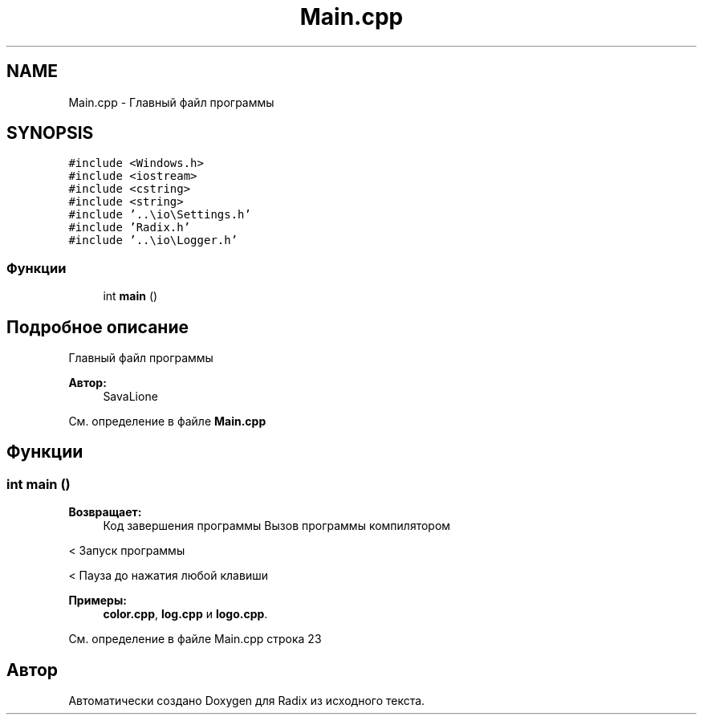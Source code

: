 .TH "Main.cpp" 3 "Сб 16 Дек 2017" "Radix" \" -*- nroff -*-
.ad l
.nh
.SH NAME
Main.cpp \- Главный файл программы  

.SH SYNOPSIS
.br
.PP
\fC#include <Windows\&.h>\fP
.br
\fC#include <iostream>\fP
.br
\fC#include <cstring>\fP
.br
\fC#include <string>\fP
.br
\fC#include '\&.\&.\\io\\Settings\&.h'\fP
.br
\fC#include 'Radix\&.h'\fP
.br
\fC#include '\&.\&.\\io\\Logger\&.h'\fP
.br

.SS "Функции"

.in +1c
.ti -1c
.RI "int \fBmain\fP ()"
.br
.in -1c
.SH "Подробное описание"
.PP 
Главный файл программы 


.PP
\fBАвтор:\fP
.RS 4
SavaLione 
.RE
.PP

.PP
См\&. определение в файле \fBMain\&.cpp\fP
.SH "Функции"
.PP 
.SS "int main ()"

.PP
\fBВозвращает:\fP
.RS 4
Код завершения программы Вызов программы компилятором 
.RE
.PP
< Запуск программы 
.PP
.PP
< Пауза до нажатия любой клавиши 
.PP

.PP
\fBПримеры: \fP
.in +1c
\fBcolor\&.cpp\fP, \fBlog\&.cpp\fP и \fBlogo\&.cpp\fP\&.
.PP
См\&. определение в файле Main\&.cpp строка 23
.SH "Автор"
.PP 
Автоматически создано Doxygen для Radix из исходного текста\&.
